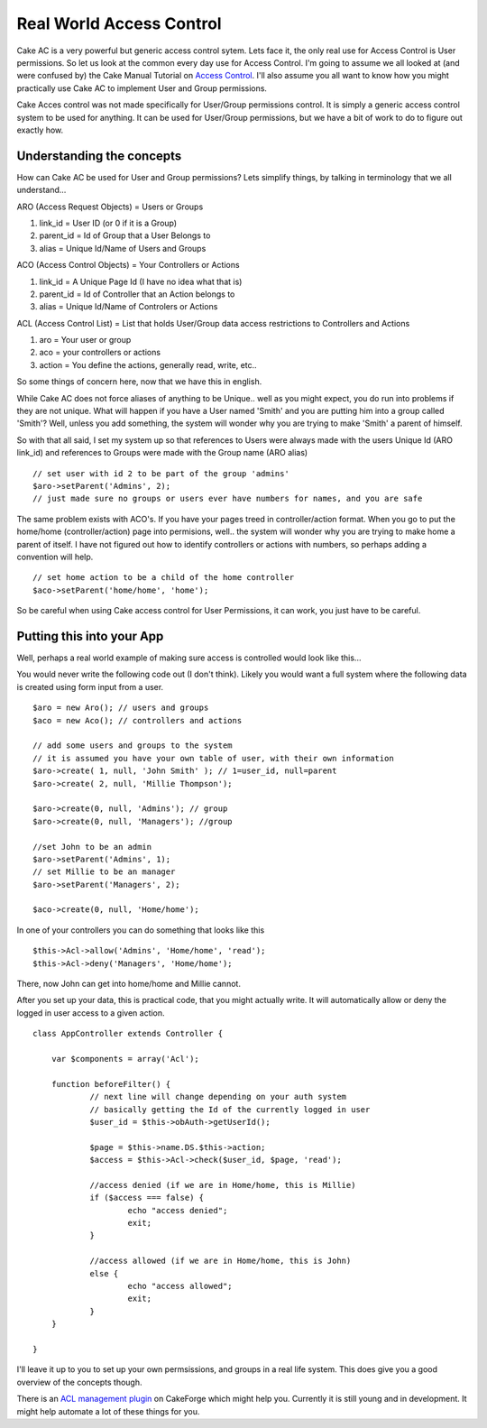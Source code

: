 Real World Access Control
=========================

Cake AC is a very powerful but generic access control sytem. Lets face
it, the only real use for Access Control is User permissions. So let
us look at the common every day use for Access Control.
I'm going to assume we all looked at (and were confused by) the Cake
Manual Tutorial on `Access Control`_. I'll also assume you all want to
know how you might practically use Cake AC to implement User and Group
permissions.

Cake Acces control was not made specifically for User/Group
permissions control. It is simply a generic access control system to
be used for anything. It can be used for User/Group permissions, but
we have a bit of work to do to figure out exactly how.


Understanding the concepts
--------------------------
How can Cake AC be used for User and Group permissions? Lets simplify
things, by talking in terminology that we all understand...

ARO (Access Request Objects) = Users or Groups

#. link_id = User ID (or 0 if it is a Group)
#. parent_id = Id of Group that a User Belongs to
#. alias = Unique Id/Name of Users and Groups

ACO (Access Control Objects) = Your Controllers or Actions

#. link_id = A Unique Page Id (I have no idea what that is)
#. parent_id = Id of Controller that an Action belongs to
#. alias = Unique Id/Name of Controlers or Actions

ACL (Access Control List) = List that holds User/Group data access
restrictions to Controllers and Actions

#. aro = Your user or group
#. aco = your controllers or actions
#. action = You define the actions, generally read, write, etc..

So some things of concern here, now that we have this in english.

While Cake AC does not force aliases of anything to be Unique.. well
as you might expect, you do run into problems if they are not unique.
What will happen if you have a User named 'Smith' and you are putting
him into a group called 'Smith'? Well, unless you add something, the
system will wonder why you are trying to make 'Smith' a parent of
himself.

So with that all said, I set my system up so that references to Users
were always made with the users Unique Id (ARO link_id) and references
to Groups were made with the Group name (ARO alias)

::

    // set user with id 2 to be part of the group 'admins'
    $aro->setParent('Admins', 2); 
    // just made sure no groups or users ever have numbers for names, and you are safe

The same problem exists with ACO's. If you have your pages treed in
controller/action format. When you go to put the home/home
(controller/action) page into permisions, well.. the system will
wonder why you are trying to make home a parent of itself. I have not
figured out how to identify controllers or actions with numbers, so
perhaps adding a convention will help.

::

    // set home action to be a child of the home controller
    $aco->setParent('home/home', 'home'); 

So be careful when using Cake access control for User Permissions, it
can work, you just have to be careful.


Putting this into your App
--------------------------
Well, perhaps a real world example of making sure access is controlled
would look like this...

You would never write the following code out (I don't think). Likely
you would want a full system where the following data is created using
form input from a user.

::

    $aro = new Aro(); // users and groups
    $aco = new Aco(); // controllers and actions
    
    // add some users and groups to the system
    // it is assumed you have your own table of user, with their own information
    $aro->create( 1, null, 'John Smith' ); // 1=user_id, null=parent
    $aro->create( 2, null, 'Millie Thompson');
    
    $aro->create(0, null, 'Admins'); // group
    $aro->create(0, null, 'Managers'); //group
    
    //set John to be an admin
    $aro->setParent('Admins', 1);
    // set Millie to be an manager
    $aro->setParent('Managers', 2);
    
    $aco->create(0, null, 'Home/home');

In one of your controllers you can do something that looks like this

::

    $this->Acl->allow('Admins', 'Home/home', 'read');
    $this->Acl->deny('Managers', 'Home/home');

There, now John can get into home/home and Millie cannot.

After you set up your data, this is practical code, that you might
actually write. It will automatically allow or deny the logged in user
access to a given action.

::

    class AppController extends Controller {
    	
    	var $components = array('Acl');
    
    	function beforeFilter() {
    		// next line will change depending on your auth system
    		// basically getting the Id of the currently logged in user
    		$user_id = $this->obAuth->getUserId(); 
    
    		$page = $this->name.DS.$this->action; 
    		$access = $this->Acl->check($user_id, $page, 'read');
    
    		//access denied (if we are in Home/home, this is Millie)
    		if ($access === false) { 
    			echo "access denied";
    			exit;
    		}
            
    		//access allowed (if we are in Home/home, this is John)
    		else {
    			echo "access allowed";
    			exit;
    		}
    	}
    
    }

I'll leave it up to you to set up your own permsissions, and groups in
a real life system. This does give you a good overview of the concepts
though.

There is an `ACL management plugin`_ on CakeForge which might help
you. Currently it is still young and in development. It might help
automate a lot of these things for you.

.. _Access Control: http://manual.cakephp.org/chapter/acl
.. _ACL management plugin: http://cakeforge.org/projects/acm/

.. author:: rtconner
.. categories:: articles, tutorials
.. tags:: acl,authentication,aro,1.1,aco,access control,Tutorials

